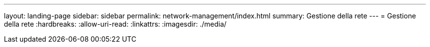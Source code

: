 ---
layout: landing-page 
sidebar: sidebar 
permalink: network-management/index.html 
summary: Gestione della rete 
---
= Gestione della rete
:hardbreaks:
:allow-uri-read: 
:linkattrs: 
:imagesdir: ./media/


